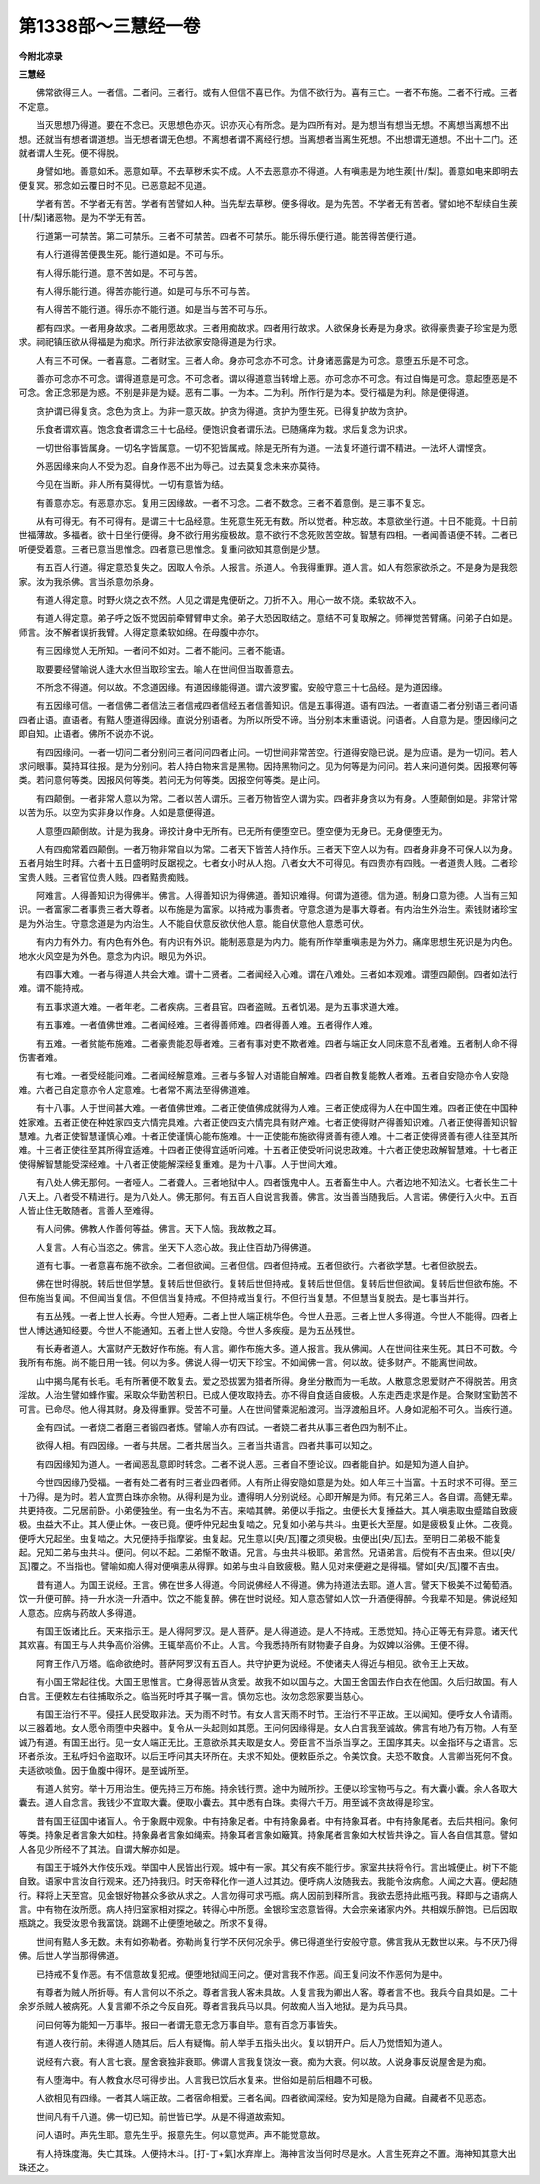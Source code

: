第1338部～三慧经一卷
========================

**今附北凉录**

**三慧经**


　　佛常欲得三人。一者信。二者问。三者行。或有人但信不喜已作。为信不欲行为。喜有三亡。一者不布施。二者不行戒。三者不定意。

　　当灭思想乃得道。要在不念已。灭思想色亦灭。识亦灭心有所念。是为四所有对。是为想当有想当无想。不离想当离想不出想。还就当有想者谓道想。当无想者谓无色想。不离想者谓不离经行想。当离想者当离生死想。不出想谓无道想。不出十二门。还就者谓人生死。便不得脱。

　　身譬如地。善意如禾。恶意如草。不去草秽禾实不成。人不去恶意亦不得道。人有嗔恚是为地生蒺[卄/梨]。善意如电来即明去便复冥。邪念如云覆日时不见。已恶意起不见道。

　　学者有苦。不学者无有苦。学者有苦譬如人种。当先犁去草秽。便多得收。是为先苦。不学者无有苦者。譬如地不犁续自生蒺[卄/梨]诸恶物。是为不学无有苦。

　　行道第一可禁苦。第二可禁乐。三者不可禁苦。四者不可禁乐。能乐得乐便行道。能苦得苦便行道。

　　有人行道得苦便畏生死。能行道如是。不可与乐。

　　有人得乐能行道。意不苦如是。不可与苦。

　　有人得乐能行道。得苦亦能行道。如是可与乐不可与苦。

　　有人得苦不能行道。得乐亦不能行道。如是当与苦不可与乐。

　　都有四求。一者用身故求。二者用愿故求。三者用痴故求。四者用行故求。人欲保身长寿是为身求。欲得豪贵妻子珍宝是为愿求。祠祀镇压欲从得福是为痴求。所行非法欲家安隐得道是为行求。

　　人有三不可保。一者喜意。二者财宝。三者人命。身亦可念亦不可念。计身诸恶露是为可念。意堕五乐是不可念。

　　善亦可念亦不可念。谓得道意是可念。不可念者。谓以得道意当转增上恶。亦可念亦不可念。有过自悔是可念。意起堕恶是不可念。舍正念邪是为惑。不别是非是为疑。恶有二事。一为本。二为利。所作行是为本。受行福是为利。除是便得道。

　　贪护谓已得复贪。念色为贪上。为非一意灭故。护贪为得道。贪护为堕生死。已得复护故为贪护。

　　乐食者谓欢喜。饱念食者谓念三十七品经。便饱识食者谓乐法。已随痛痒为栽。求后复念为识求。

　　一切世俗事皆属身。一切名字皆属意。一切不犯皆属戒。除是无所有为道。一法复坏道行谓不精进。一法坏人谓悭贪。

　　外恶因缘来向人不受为忍。自身作恶不出为辱己。过去莫复念未来亦莫待。

　　今见在当断。非人所有莫得忧。一切有意皆为结。

　　有善意亦忘。有恶意亦忘。复用三因缘故。一者不习念。二者不数念。三者不着意倒。是三事不复忘。

　　从有可得无。有不可得有。是谓三十七品经意。生死意生死无有数。所以觉者。种忘故。本意欲坐行道。十日不能竟。十日前世福薄故。多福者。欲十日坐行便得。身不欲行用劣瘦极故。意不欲行不念死败苦空故。智慧有四相。一者闻善语便不转。二者已听便受着意。三者已意当思惟念。四者意已思惟念。复重问欲知其意倒是少慧。

　　有五百人行道。得定意恐复失之。因取人令杀。人报言。杀道人。令我得重罪。道人言。如人有怨家欲杀之。不是身为是我怨家。汝为我杀佛。言当杀意勿杀身。

　　有道人得定意。时野火烧之衣不然。人见之谓是鬼便斫之。刀折不入。用心一故不烧。柔软故不入。

　　有道人得定意。弟子呼之饭不觉因前牵臂臂申丈余。弟子大恐因取结之。意结不可复取解之。师禅觉苦臂痛。问弟子白如是。师言。汝不解者误折我臂。人得定意柔软如绵。在母腹中亦尔。

　　有三因缘觉人无所知。一者问不如对。二者不能问。三者不能语。

　　取要要经譬喻说人逢大水但当取珍宝去。喻人在世间但当取善意去。

　　不所念不得道。何以故。不念道因缘。有道因缘能得道。谓六波罗蜜。安般守意三十七品经。是为道因缘。

　　有五因缘可信。一者信佛二者信法三者信戒四者信经五者信善知识。信是五事得道。语有四法。一者直语二者分别语三者问语四者止语。直语者。有黠人堕道得因缘。直说分别语者。为所以所受不谛。当分别本末重语说。问语者。人自意为是。堕因缘问之即自知。止语者。佛所不说亦不说。

　　有四因缘问。一者一切问二者分别问三者问问四者止问。一切世间非常苦空。行道得安隐已说。是为应语。是为一切问。若人求问眼事。莫持耳往报。是为分别问。若人持白物来言是黑物。因持黑物问之。见为何等是为问问。若人来问道何类。因报寒何等类。若问意何等类。因报风何等类。若问无为何等类。因报空何等类。是止问。

　　有四颠倒。一者非常人意以为常。二者以苦人谓乐。三者万物皆空人谓为实。四者非身贪以为有身。人堕颠倒如是。非常计常以苦为乐。以空为实非身以作身。人如是意便得道。

　　人意堕四颠倒故。计是为我身。谛挍计身中无所有。已无所有便堕空已。堕空便为无身已。无身便堕无为。

　　人有四痴常着四颠倒。一者万物非常自以为常。二者天下皆苦人持作乐。三者天下空人以为有。四者身非身不可保人以为身。五者月始生时拜。六者十五日盛明时反踞视之。七者女小时从人抱。八者女大不可得见。有四贵亦有四贱。一者道贵人贱。二者珍宝贵人贱。三者官位贵人贱。四者黠贵痴贱。

　　阿难言。人得善知识为得佛半。佛言。人得善知识为得佛道。善知识难得。何谓为道德。信为道。制身口意为德。人当有三知识。一者富家二者事贵三者大尊者。以布施是为富家。以持戒为事贵者。守意念道为是事大尊者。有内治生外治生。索钱财诸珍宝是为外治生。守意念道是为内治生。人不能自伏意反欲伏他人意。能自伏意他人意悉可伏。

　　有内力有外力。有内色有外色。有内识有外识。能制恶意是为内力。能有所作举重嗔恚是为外力。痛庠思想生死识是为内色。地水火风空是为外色。意念为内识。眼见为外识。

　　有四事大难。一者与得道人共会大难。谓十二贤者。二者闻经入心难。谓在八难处。三者如本观难。谓堕四颠倒。四者如法行难。谓不能持戒。

　　有五事求道大难。一者年老。二者疾病。三者县官。四者盗贼。五者饥渴。是为五事求道大难。

　　有五事难。一者值佛世难。二者闻经难。三者得善师难。四者得善人难。五者得作人难。

　　有五难。一者贫能布施难。二者豪贵能忍辱者难。三者有事对吏不欺者难。四者与端正女人同床意不乱者难。五者制人命不得伤害者难。

　　有七难。一者受经能问难。二者闻经解意难。三者与多智人对语能自解难。四者自教复能教人者难。五者自安隐亦令人安隐难。六者己自定意亦令人定意难。七者常不离法至得佛道难。

　　有十八事。人于世间甚大难。一者值佛世难。二者正使值佛成就得为人难。三者正使成得为人在中国生难。四者正使在中国种姓家难。五者正使在种姓家四支六情完具难。六者正使四支六情完具有财产难。七者正使得财产得善知识难。八者正使得善知识智慧难。九者正使智慧谨慎心难。十者正使谨慎心能布施难。十一正使能布施欲得贤善有德人难。十二者正使得贤善有德人往至其所难。十三者正使往至其所得宜适难。十四者正使得宜适听问难。十五者正使受听问说忠政难。十六者正使忠政解智慧难。十七者正使得解智慧能受深经难。十八者正使能解深经复重难。是为十八事。人于世间大难。

　　有八处人佛无那何。一者哑人。二者聋人。三者地狱中人。四者饿鬼中人。五者畜生中人。六者边地不知法义。七者长生二十八天上。八者受不精进行。是为八处人。佛无那何。有五百人自说言我善。佛言。汝当善当随我后。人言诺。佛便行入火中。五百人皆止住无敢随者。言善人至难得。

　　有人问佛。佛教人作善何等益。佛言。天下人恼。我故教之耳。

　　人复言。人有心当恣之。佛言。坐天下人恣心故。我止住百劫乃得佛道。

　　道有七事。一者意喜布施不欲余。二者但欲闻。三者但信。四者但持戒。五者但欲行。六者欲学慧。七者但欲脱去。

　　佛在世时得脱。转后世但学慧。复转后世但欲行。复转后世但持戒。复转后世但信。复转后世但欲闻。复转后世但欲布施。不但布施当复闻。不但闻当复信。不但信当复持戒。不但持戒当复行。不但行当复慧。不但慧当复脱去。是七事当并行。

　　有五丛残。一者上世人长寿。今世人短寿。二者上世人端正桃华色。今世人丑恶。三者上世人多得道。今世人不能得。四者上世人博达通知经要。今世人不能通知。五者上世人安隐。今世人多疾瘦。是为五丛残世。

　　有长寿者道人。大富财产无数好作布施。有人言。卿作布施大多。道人报言。我从佛闻。人在世间往来生死。其日不可数。今我所有布施。尚不能日用一钱。何以为多。佛说人得一切天下珍宝。不如闻佛一言。何以故。徒多财产。不能离世间故。

　　山中揭鸟尾有长毛。毛有所著便不敢复去。爱之恐拔罢为猎者所得。身坐分散而为一毛故。人散意念恩爱财产不得脱苦。用贪淫故。人治生譬如蜂作蜜。采取众华勤苦积日。已成人便攻取持去。亦不得自食适自疲极。人东走西走求是作是。合聚财宝勤苦不可言。已命尽。他人得其财。身及得重罪。受苦不可量。人在世间譬乘泥船渡河。当浮渡船且坏。人身如泥船不可久。当疾行道。

　　金有四试。一者烧二者磨三者锻四者炼。譬喻人亦有四试。一者娆二者共从事三者色四为制不止。

　　欲得人相。有四因缘。一者与共居。二者共居当久。三者当共语言。四者共事可以知之。

　　有四因缘知为道人。一者闻恶乱意即时转念。二者不说人恶。三者自不堕论议。四者能自护。如是知为道人自护。

　　今世四因缘乃受福。一者有处二者有时三者业四者师。人有所止得安隐如意是为处。如人年三十当富。十五时求不可得。至三十乃得。是为时。若人宜贾白珠亦余物。从得利是为业。遭得明人分别说经。心即开解是为师。有兄弟三人。各自谓。高健无辈。共更持夜。二兄居前卧。小弟便独坐。有一虫名为不吉。来啮其髀。弟便以手指之。虫便长大复捶益大。其人嗔恚取虫蹙踏自致疲极。虫益大不止。其人便止休。一夜已竟。便呼仲兄起虫复啮之。兄复如小弟与共斗。虫更长大至屋。如是疲极复止休。二夜竟。便呼大兄起坐。虫复啮之。大兄便持手指摩娑。虫复起。兄生意以[央/瓦]覆之须臾极。虫便出[央/瓦]去。至明日二弟极不能复起。兄知二弟与虫共斗。便问。何以不起。二弟惭不敢语。兄言。与虫共斗极耶。弟言然。兄语弟言。后傥有不吉虫来。但以[央/瓦]覆之。不当指也。譬喻如痴人得对便嗔恚从得罪。如弟与虫斗自致疲极。黠人见对来便避之是得福。譬如[央/瓦]覆不吉虫。

　　昔有道人。为国王说经。王言。佛在世多人得道。今同说佛经人不得道。佛为持道法去耶。道人言。譬天下极美不过葡萄酒。饮一升便可醉。持一升水浇一升酒中。饮之不能复醉。佛在世时说经。知人意态譬如人饮一升酒便得醉。今我辈不知是。佛说经知人意态。应病与药故人多得道。

　　有国王饭诸比丘。天来指示王。是人得阿罗汉。是人菩萨。是人得道迹。是人不持戒。王悉觉知。持心正等无有异意。诸天代其欢喜。有国王与人共争高价浴佛。王辄举高价不止。人言。今我悉持所有财物妻子自身。为奴婢以浴佛。王便不得。

　　阿育王作八万塔。临命欲绝时。菩萨阿罗汉有五百人。共守护更为说经。不使诸夫人得近与相见。欲令王上天故。

　　有小国王常起往伐。大国王思惟言。亡身得恶皆从贪爱。故我不如以国与之。大国王舍国去作白衣在他国。久后归故国。有人白言。王便敕左右往捕取杀之。临当死时呼其子嘱一言。慎勿忘也。汝勿念怨家要当慈心。

　　有国王治行不平。侵抂人民受取非法。天为雨不时节。有女人言天雨不时节。王治行不平正故。王以闻知。便呼女人令请雨。以三器着地。女人愿令雨堕中央器中。复令从一头起则如其愿。王问何因缘得是。女人白言我至诚故。佛言有地乃有万物。人有至诚乃有道。有国王出行。见一女人端正无比。王意欲杀其夫取是女人。旁臣言不当杀当享之。王国序其夫。以金指环与之语言。忘环者杀汝。王私呼妇令盗取环。以后王呼问其夫环所在。夫求不知处。便敕臣杀之。令美饮食。夫恐不敢食。人言卿当死何不食。夫适欲啖鱼。因于鱼腹中得环。是至诚所至。

　　有道人贫穷。举十万用治生。便先持三万布施。持余钱行贾。途中为贼所抄。王便以珍宝物丐与之。有大囊小囊。余人各取大囊去。道人自念言。我钱少不宜取大囊。便取小囊去。其中悉有白珠。卖得六千万。用至诚不贪故得是珍宝。

　　昔有国王征国中诸盲人。令于象厩中观象。中有持象足者。中有持象鼻者。中有持象耳者。中有持象尾者。去后共相问。象何等类。持象足者言象大如柱。持象鼻者言象如绳索。持象耳者言象如簸箕。持象尾者言象如大杖皆共诤之。盲人各自信其意。譬如人各见少所经不了其法。自谓大解亦如是。

　　有国王于城外大作伎乐戏。举国中人民皆出行观。城中有一家。其父有疾不能行步。家室共扶将令行。言出城便止。树下不能自致。语家中言汝自行观来。还乃持我归。时天帝释化作一道人过其边。便呼病人汝随我去。我能令汝病愈。人闻之大喜。便起随行。释将上天至宫。见金银好物甚众多欲从求之。人言勿得可求丐瓶。病人因前到释所言。我欲去愿持此瓶丐我。释即与之语病人言。中有物在汝所愿。病人持归室家相对探之。转得心中所愿。金银珍宝恣意皆得。大会宗亲诸家内外。共相娱乐醉饱。已后因取瓶跳之。我受汝恩令我富饶。跳踢不止便堕地破之。所求不复得。

　　世间有黠人多无数。未有如弥勒者。弥勒尚复行学不厌何况余乎。佛已得道坐行安般守意。佛言我从无数世以来。与不厌乃得佛。后世人学当那得佛道。

　　已持戒不复作恶。有不信意故复犯戒。便堕地狱阎王问之。便对言我不作恶。阎王复问汝不作恶何为是中。

　　有尊者为贼人所折辱。有人言何以不杀之。尊者言我人客未具故。人复言我为卿出人客。尊者言不也。我兵今自具如是。二十余岁杀贼人被病死。人复言卿不杀之今反自死。尊者言我兵马以具。何故痴人当入地狱。是为兵马具。

　　问曰何等为能知一万事毕。报曰一者谓无意无念万事自毕。意有百念万事皆失。

　　有道人夜行前。未得道人随其后。后人有疑悔。前人举手五指头出火。复以钥开户。后人乃觉悟知为道人。

　　说经有六衰。有人言七衰。屋舍衰独非衰耶。佛谓人言我复饶汝一衰。痴为大衰。何以故。人说身事反说屋舍是为痴。

　　有人堕海中。有人教食水尽可得步出。人言我已饮后水复来。世俗如是前后相趣不可极。

　　人欲相见有四缘。一者其人端正故。二者宿命相爱。三者名闻。四者欲闻深经。安为知是隐为自藏。自藏者不见恶态。

　　世间凡有千八道。佛一切已知。前世皆已学。从是不得道故索知。

　　问人语时。声先生耶。意先生乎。报意先生。何以意觉声。声不能觉意故。

　　有人持珠度海。失亡其珠。人便持木斗。[打-丁+氣]水弃岸上。海神言汝当何时尽是水。人言生死弃之不置。海神知其意大出珠还之。
